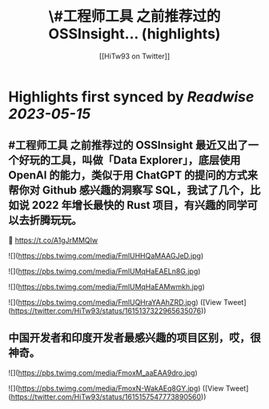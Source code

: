 :PROPERTIES:
:title: \#工程师工具 之前推荐过的 OSSInsight... (highlights)
:author: [[HiTw93 on Twitter]]
:full-title: "\#工程师工具 之前推荐过的 OSSInsight..."
:category: [[tweets]]
:url: https://twitter.com/HiTw93/status/1615137322965635076
:END:

* Highlights first synced by [[Readwise]] [[2023-05-15]]
** #工程师工具 之前推荐过的 OSSInsight 最近又出了一个好玩的工具，叫做「Data Explorer」，底层使用 OpenAI 的能力，类似于用 ChatGPT 的提问的方式来帮你对 Github 感兴趣的洞察写 SQL，我试了几个，比如说 2022 年增长最快的 Rust 项目，有兴趣的同学可以去折腾玩玩。
🤖 https://t.co/A1gJrMMQIw 

![](https://pbs.twimg.com/media/FmlUHHQaMAAGJeD.jpg) 

![](https://pbs.twimg.com/media/FmlUMqHaEAELn8G.jpg) 

![](https://pbs.twimg.com/media/FmlUMqHaEAMwmkh.jpg) 

![](https://pbs.twimg.com/media/FmlUQHraYAAhZRD.jpg) ([View Tweet](https://twitter.com/HiTw93/status/1615137322965635076))
** 中国开发者和印度开发者最感兴趣的项目区别，哎，很神奇。 

![](https://pbs.twimg.com/media/FmoxM_aaEAA9dro.jpg) 

![](https://pbs.twimg.com/media/FmoxN-WakAEq8GY.jpg) ([View Tweet](https://twitter.com/HiTw93/status/1615157547773890560))